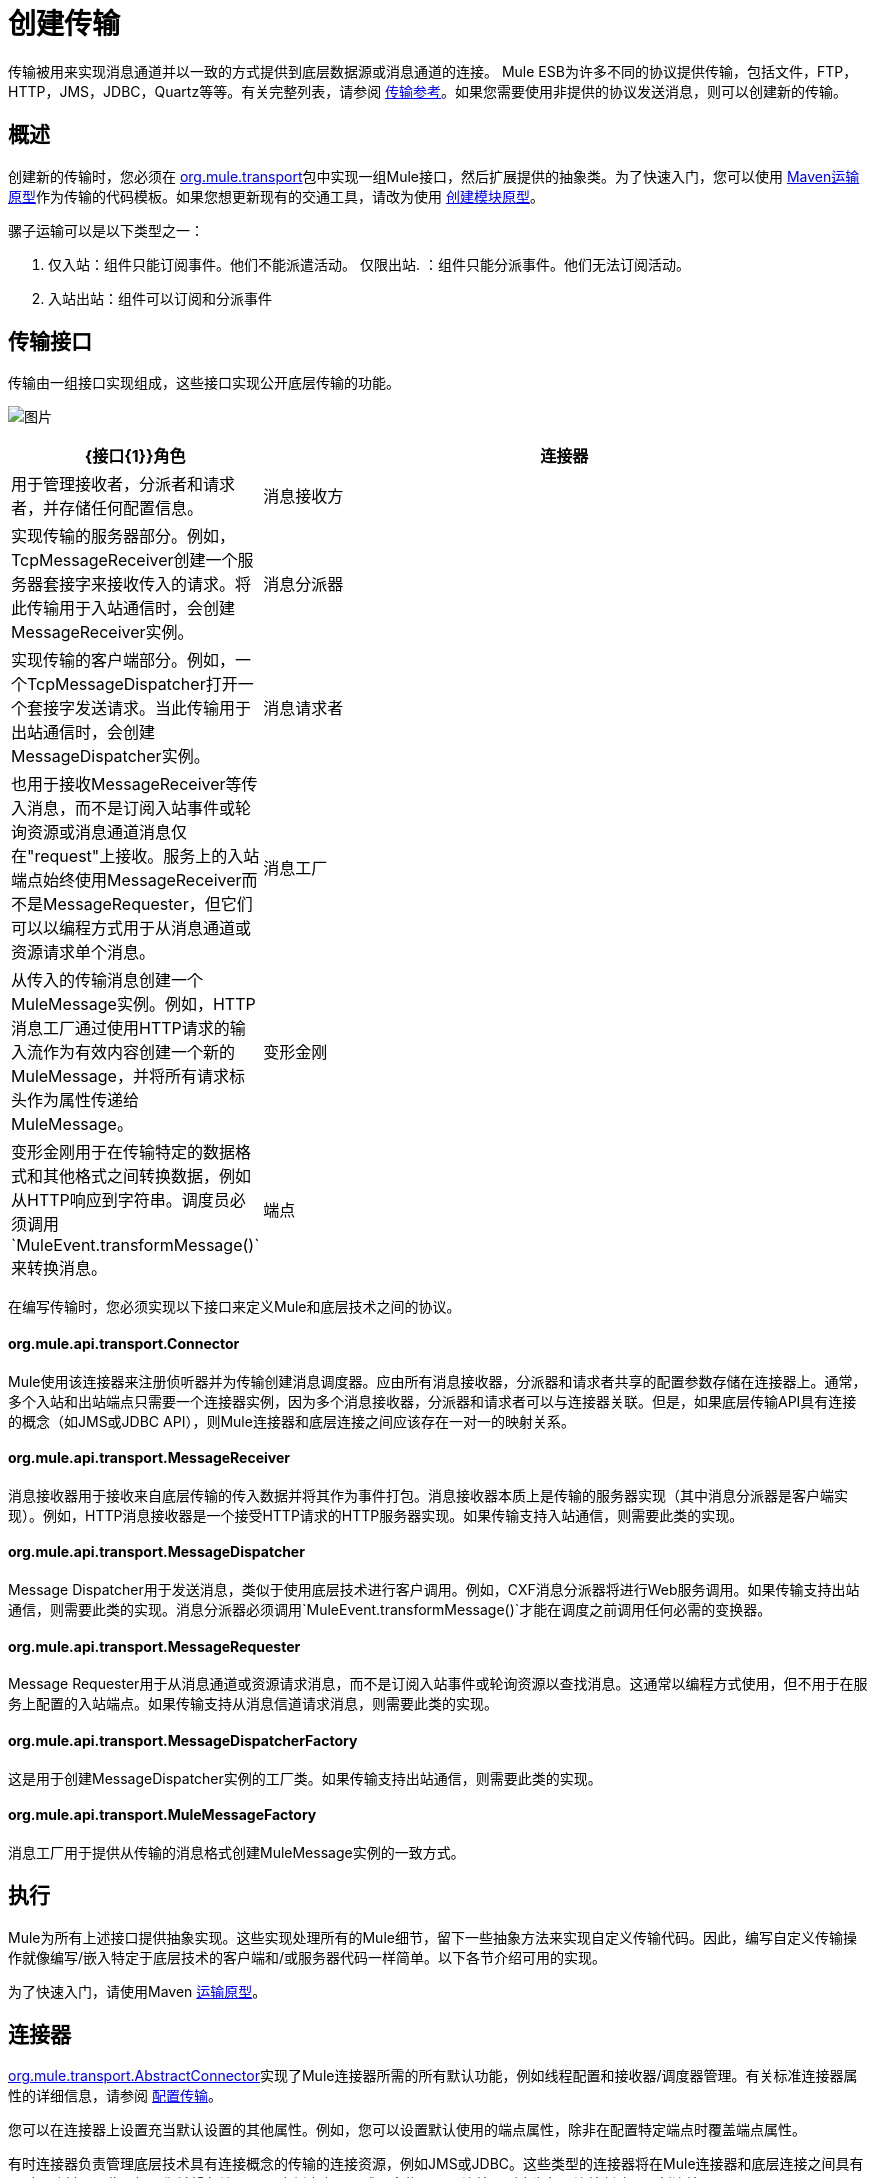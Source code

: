 = 创建传输

传输被用来实现消息通道并以一致的方式提供到底层数据源或消息通道的连接。 Mule ESB为许多不同的协议提供传输，包括文件，FTP，HTTP，JMS，JDBC，Quartz等等。有关完整列表，请参阅 link:/mule-user-guide/v/3.2/transports-reference[传输参考]。如果您需要使用非提供的协议发送消息，则可以创建新的传输。

== 概述

创建新的传输时，您必须在 http://www.mulesoft.org/docs/site/current/apidocs/org/mule/transport/package-summary.html[org.mule.transport]包中实现一组Mule接口，然后扩展提供的抽象类。为了快速入门，您可以使用 link:/mule-user-guide/v/3.2/transport-archetype[Maven运输原型]作为传输的代码模板。如果您想更新现有的交通工具，请改为使用 link:/mule-user-guide/v/3.2/creating-module-archetypes[创建模块原型]。

骡子运输可以是以下类型之一：

. 仅入站：组件只能订阅事件。他们不能派遣活动。
仅限出站. ：组件只能分派事件。他们无法订阅活动。
. 入站出站：组件可以订阅和分派事件

== 传输接口

传输由一组接口实现组成，这些接口实现公开底层传输的功能。

image:http://images.mulesoft.org/providers.gif[图片]

[%header,cols="10a,90a"]
|===
| {接口{1}}角色
|连接器 |用于管理接收者，分派者和请求者，并存储任何配置信息。
|消息接收方 |实现传输的服务器部分。例如，TcpMessageReceiver创建一个服务器套接字来接收传入的请求。将此传输用于入站通信时，会创建MessageReceiver实例。
|消息分派器 |实现传输的客户端部分。例如，一个TcpMessageDispatcher打开一个套接字发送请求。当此传输用于出站通信时，会创建MessageDispatcher实例。
|消息请求者 |也用于接收MessageReceiver等传入消息，而不是订阅入站事件或轮询资源或消息通道消息仅在"request"上接收。服务上的入站端点始终使用MessageReceiver而不是MessageRequester，但它们可以以编程方式用于从消息通道或资源请求单个消息。
|消息工厂 |从传入的传输消息创建一个MuleMessage实例。例如，HTTP消息工厂通过使用HTTP请求的输入流作为有效内容创建一个新的MuleMessage，并将所有请求标头作为属性传递给MuleMessage。
|变形金刚 |变形金刚用于在传输特定的数据格式和其他格式之间转换数据，例如从HTTP响应到字符串。调度员必须调用`MuleEvent.transformMessage()`来转换消息。
|端点 |将消息通道或资源的使用配置为服务配置的一部分的方法。端点定义要使用的传输方式，并包括诸如主机或队列名称，要使用的过滤器和事务信息等设置。在服务上定义端点将导致Mule为正在使用的协议创建必要的传输连接器。
|===

在编写传输时，您必须实现以下接口来定义Mule和底层技术之间的协议。

====  org.mule.api.transport.Connector

Mule使用该连接器来注册侦听器并为传输创建消息调度器。应由所有消息接收器，分派器和请求者共享的配置参数存储在连接器上。通常，多个入站和出站端点只需要一个连接器实例，因为多个消息接收器，分派器和请求者可以与连接器关联。但是，如果底层传输API具有连接的概念（如JMS或JDBC API），则Mule连接器和底层连接之间应该存在一对一的映射关系。

====  org.mule.api.transport.MessageReceiver

消息接收器用于接收来自底层传输的传入数据并将其作为事件打包。消息接收器本质上是传输的服务器实现（其中消息分派器是客户端实现）。例如，HTTP消息接收器是一个接受HTTP请求的HTTP服务器实现。如果传输支持入站通信，则需要此类的实现。

====  org.mule.api.transport.MessageDispatcher

Message Dispatcher用于发送消息，类似于使用底层技术进行客户调用。例如，CXF消息分派器将进行Web服务调用。如果传输支持出站通信，则需要此类的实现。消息分派器必须调用`MuleEvent.transformMessage()`才能在调度之前调用任何必需的变换器。

====  org.mule.api.transport.MessageRequester

Message Requester用于从消息通道或资源请求消息，而不是订阅入站事件或轮询资源以查找消息。这通常以编程方式使用，但不用于在服务上配置的入站端点。如果传输支持从消息信道请求消息，则需要此类的实现。

====  org.mule.api.transport.MessageDispatcherFactory

这是用于创建MessageDispatcher实例的工厂类。如果传输支持出站通信，则需要此类的实现。

====  org.mule.api.transport.MuleMessageFactory

消息工厂用于提供从传输的消息格式创建MuleMessage实例的一致方式。

== 执行

Mule为所有上述接口提供抽象实现。这些实现处理所有的Mule细节，留下一些抽象方法来实现自定义传输代码。因此，编写自定义传输操作就像编写/嵌入特定于底层技术的客户端和/或服务器代码一样简单。以下各节介绍可用的实现。

为了快速入门，请使用Maven link:/mule-user-guide/v/3.2/transport-archetype[运输原型]。

== 连接器

http://www.mulesoft.org/docs/site/current/apidocs/org/mule/transport/AbstractConnector.html[org.mule.transport.AbstractConnector]实现了Mule连接器所需的所有默认功能，例如线程配置和接收器/调度器管理。有关标准连接器属性的详细信息，请参阅 link:/mule-user-guide/v/3.2/configuring-a-transport[配置传输]。

您可以在连接器上设置充当默认设置的其他属性。例如，您可以设置默认使用的端点属性，除非在配置特定端点时覆盖端点属性。

有时连接器负责管理底层技术具有连接概念的传输的连接资源，例如JMS或JDBC。这些类型的连接器将在Mule连接器和底层连接之间具有一对一映射。因此，如果您希望在单个Mule实例中有两个或更多物理JMS连接，则应为每个连接创建一个新连接器。

对于其他传输，Mule实例中只有一个特定协议的连接器管理所有端点连接。一个这样的例子是基于套接字的传输，例如TCP，其中每个接收器管理它自己的ServerSocket并且连接器管理多个接收器。

=== 实施方法

[%header,cols="10,80,10"]
|===
|方法名称 |描述 |必需
| doInitialise（） |一旦连接器上的所有bean属性都被设置，并且可用于验证和初始化连接器的状态，则调用 |否
| doStart（） |如果有一个服务器实例或与连接器相关联的连接（如AxisServer或JMS或JDBC连接），则此方法应使资源处于启动状态。{ {2}}无
| doConnect（） |如果未在接收器/调度程序级别处理，则与基础资源建立连接。 |否
| doDisconnect（） |关闭在doConnect（）中进行的任何连接。 |否
| doStop（） |应将任何关联资源置于停止状态。 Mule自动调用stop（）方法。 |否
| doDispose（） |应该清理与连接器相关的任何打开的资源。 |否
|===

== 消息接收器

每个传输的消息接收器的行为会有所不同，但Mule提供了一些标准实现，可用于轮询资源和管理资源事务。通常有两种类型的消息接收器：轮询和基于监听器。

* 轮询接收器轮询资源，如文件系统，数据库和流。
* 基于监听器的接收器将自己注册为传输器的监听器。例子是JMS（javax.message.MessageListener）和Pop3（javax.mail.MessageCountListener）。这些基本类型可能会被处理。

下面介绍Mule提供的抽象实现。

=== 摘要消息接收器

http://www.mulesoft.org/docs/site/current/apidocs/org/mule/transport/AbstractMessageReceiver.html[AbstractMessageReceiver]提供路由事件的方法。扩展此类时，应设置必要的代码以将对象注册为传输的侦听器。这通常是实现监听器接口并注册的情况。

==== 实施方法

[%header,cols="10,80,10"]
|===
|方法名称 |描述 |必需
| doConnect（） |应该连接底层传输，例如连接套接字或注册SOAP服务。当没有连接时，应使用此方法检查资源是否可用。例如，FileMessageReceiver检查它将使用的目录是否可用且可读。即使在调用doConnect（）方法之后，MessageReceiver仍应保持“停止”状态。这意味着已建立连接，但在调用start（）方法之前不会收到任何事件。如果接收方没有连接，则在MessageReceiver上调用start（）将调用doConnect（）。 |是
| doDisconnect（） |断开并整理使用doConnect（）方法分配的任何资源。此方法应使MessageReceiver处于断开状态，以便可以使用doConnect（）方法重新连接。 |是
| doStart（） |应该执行必要的操作来使接收器开始接收事件。这与doConnect（）方法不同，后者实际上建立了与传输的连接，但使MessageReceiver保持停止状态。对于基于轮询的MessageReceivers，doStart（）方法只是启动轮询线程。对于Axis消息接收者，调用SOAPService上的启动方法。执行的操作取决于正在使用的运输。通常，自定义传输不需要重写此方法。 |否
| doStop（） |应执行任何必要的操作来阻止接收方接收事件。 |否
| doDispose（） |在连接器被丢弃时调用，并应清理所有资源。当调用此方法时，doStop（）和doDisconnect（）方法将被隐式调用。 |否
|===

=== 轮询消息接收器

一些运输工具会定期轮询资源，等待新的数据到达。基于 http://www.mulesoft.org/docs/site/current/apidocs/org/mule/transport/AbstractPollingMessageReceiver.html[AbstractPollingMessageReceiver]的轮询消息接收器实现了设置和销毁侦听线程所需的代码，并提供了以给定频率重复调用的单个方法`poll()`。设置和销毁监听线程应分别在doStart（）和doStop（）方法中进行。

==== 实施方法

[%header,cols="10,80,10"]
|==========
|方法名称 |描述 |必需
| poll（） |以配置的频率重复执行。此方法应执行读取数据并将其返回所需的逻辑。返回的数据将成为新消息的有效载荷。返回null将导致没有事件被触发。 |是的
|==========

=== 事务轮询消息接收器

TransactedPollingMessageReceiver可由启用事务的传输器用于管理传入请求的轮询和事务。该接收方使用事务模板来执行事务中的请求，并且事务本身是根据接收方的端点配置创建的。此类的派生实现必须是线程安全的，因为可以同时启动多个线程以提高吞吐量。

==== 实施方法

除了标准消息接收方中的实现以外，您还为交易轮询消息接收方实现了以下方法：

[%header,cols="10,80,10"]
|===
|方法名称 |描述 |必需
| getMessages（） |返回表示各个消息有效载荷的对象列表。有效载荷可以是任何类型的对象，并将发送给包装在MuleEvent对象中的Mule服务。 |是
为`getMessages()`返回的列表中的每个对象调用| processMessage（Object） |。处理的每个对象都在自己的事务中进行管理。 |是的
|===

=== 线程管理

接收器为每个请求产生一个线程是很常见的。所有接收器线程都是使用接收器上的WorkManager分配的。 WorkManager负责执行线程中的工作单元。它有一个线程池，允许线程被重用，并确保只产生预定数量的线程。

WorkManager是 link:http://docs.oracle.com/javaee/5/api/javax/resource/spi/work/WorkManager.html[org.mule.api.context.WorkManager]的一个实现，它实际上只是`javax.resource.spi.work.WorkManager`的一个包装，带有一些额外的生命周期方法。您可以使用 link:http://www.mulesoft.org/docs/site/current/apidocs/org/mule/transport/AbstractMessageReceiver.html[AbstractMessageReceiver]中的`getWorkManager()`方法来获取对接收器的WorkManager的引用。工作项目（例如要在单独的线程中执行的代码）必须实现`javax.resource.spi.work.Work`。此接口扩展`java.lang.Runnable`，因此有一个将由WorkManager调用的`run()`方法。

使用WorkManager调度时，应该在WorkManager上调用`scheduleWork(...)`，而不是`startWork(...)`。

== 消息调度程序

消息接收器相当于传输服务器，它服务于客户端请求，而消息分派器则是客户端传输的实现。消息调度程序负责通过传输进行客户端请求，例如写入套接字或调用Web服务。 link:http://www.mulesoft.org/docs/site/current/apidocs/org/mule/transport/AbstractMessageDispatcher.html[AbstractMessageDispatcher]提供了一个很好的基础实现，留下了三个自定义MessageDispatcher实现的方法。

==== 实施方法

[%header,cols="10,80,10"]
|===
|方法名称 |描述 |必需
| doSend（MuleEvent） |通过传输发送消息有效载荷。如果有来自运输工具的回应，则应从此方法返回。在端点同步运行时调用`sendEvent`方法，并且返回的任何响应最终都会传回给调用者。此方法在与请求线程相同的线程中执行。 |是
| doDispatch（MuleEvent） |在端点异步时调用，并应调用传输但不返回任何结果。如果返回结果，应该忽略它，并且如果它们的底层传输确实有异步处理的概念，那么应该调用它。此方法在与请求线程不同的线程中执行。 |是
| doConnect（） |建立与底层传输的连接，例如连接到套接字或注册SOAP服务。当没有连接时，应使用此方法检查资源是否可用。例如，`FileMessageDispatcher`检查它将使用的目录是否可用且可读。即使在调用`doConnect()`方法之后，`MessageDispatcher`仍应保持“停止”状态。 |是
| doDisconnect（） |断开和整理由`doConnect()`方法分配的任何资源。此方法应将`MessageDispatcher`返回到断开连接状态，以便可以使用`doConnect()`方法重新连接它{是}}是
| doDispose（） |当Dispatcher被丢弃时调用并应清除所有打开的资源。 |否
|===

== 消息请求者

与消息接收者和调度员一样，运输的消息请求者的实现（如果它甚至适用的话）将差别很大。摘要 link:http://www.mulesoft.org/docs/site/current/apidocs/org/mule/transport/AbstractMessageRequester.html[AbstractMessageRequester]为扩展和实现您自己的消息请求者提供了基础，并实现了路由事件的方法。尽管鉴于请求者的性质​​，请求者可以实现`doConnect`和`doDisconnect`方法，但这也可以作为`doRequest`实现的一部分来完成，它实际上取决于底层传输方式，保持连接一直打开或不能进行任意请求。

[%header,cols="10,80,10"]
|===
|方法名称 |描述 |必需
| doRequest（long） |用于对传输资源进行任意请求。如果超时为0，则方法应阻塞，直到收到端点上的消息。|
| doConnect（） |应根据需要连接底层传输，例如连接到套接字..  |否
| doDisconnect（） |断开并整理使用doConnect（）方法分配的任何资源。此方法应该返回处于断开状态的MessageReceiver，以便可以使用doConnect（）方法重新连接。 |否
| doInitialise（） |在所有属性设置完成后请求者被初始化时调用。任何必需的初始化都可以在这里完成。 |否
| doStart（） |请求者启动时调用。请求者启动时所需的任何传输特定实现都应在此实现。 |否
| doStop（） |请求者停止时调用。在此请求中实现请求者停止时所需的任何特定于传输的实现。 |否
| doDispose（） |在处理请求者时调用，并清理所有打开的资源。 |否
|===

=== 线程和调度程序缓存

自定义传输不需要担心调度程序线程。除非关闭线程，否则上面列出的Dispatcher方法将在其自己的线程中执行。这由`AbstractMessageDispatcher`进行管理。

当对调度程序发出请求时，会从`AbstractConnector`上的调度程序缓存中查找它。高速缓存由被分派到的端点进行键控。如果找不到调度程序，则使用`MessageDispatcherFactory`创建调度程序，然后将其存储在缓存中供以后使用。

=== 消息工厂

消息工厂将来自底层传输格式的消息转换为MuleMessage。几乎所有的消息传递协议都有消息负载和标题属性的概念。消息工厂提取该有效载荷并可选择将传输消息的所有属性复制到MuleMessage中。可以查询由消息工厂创建的MuleMessage的底层传输消息的属性。例如：

[source, code, linenums]
----
//JMS message ID
String id = (String)message.getProperty("JMSMssageID");

//HTTP content length
int contentLength = message.getIntProperty("Content-Length");
----

请注意，属性名称使用与底层传输所使用的名称相同的名称; `Content-Length`是一个标准的HTTP标头名称，`JMSMessageID`是`javax.jms.Message`界面上等价的bean属性名称。

消息工厂应该扩展 link:http://www.mulesoft.org/docs/site/current/apidocs/org/mule/transport/AbstractMuleMessageFactory.html[org.mule.transport.AbstractMuleMessageFactory]，它实现了org.mule.api.transport.MuleMessageFactory接口所需的许多常用方法。

==== 实施方法

[%header,cols="10,80,10"]
|===
|方法名称 |描述 |必需
| extractPayload（） |按原样返回消息有效载荷。 |是
| addProperties（） |将传输消息的所有属性复制到作为参数传递的DefaultMuleMessage实例中。 |否
| addAttachments（） |将传输消息的所有附件复制到作为参数 |传递的DefaultMuleMessage实例中否
|===

== 服务描述符

每个传输都有一个服务描述符，描述了用于构建传输的类。有关完整信息，请参阅 link:/mule-user-guide/v/3.2/transport-service-descriptors[运输服务描述符]。

= 编码标准

以下是创建传输时使用的编码标准。

== 包结构

所有Mule运输都有类似的包装结构。他们遵循以下惯例：

[source, code, linenums]
----
org.mule.transport.<protocol>
----

协议是传输协议标识符，如'tcp'或'soap'。任何用于运输的变压器和过滤器都存储在主包装的“变压器”或“过滤器”包装中。请注意，如果传输对于给定协议有多个实现（例如SOAP协议的Axis和CXF实现），则包名称应该是协议，例如`soap`而不是`axis`或`cxf`。

=== 国际

您的传输实现中使用的任何异常消息都应存储在资源包中，以便它们可以是 link:/mule-user-guide/v/3.2/internationalizing-strings[国际]。消息包是一个标准的Java属性文件，必须位于：

[source, code, linenums]
----
META-INF/services/org/mule/i18n/<protocol>-messages.properties
----
